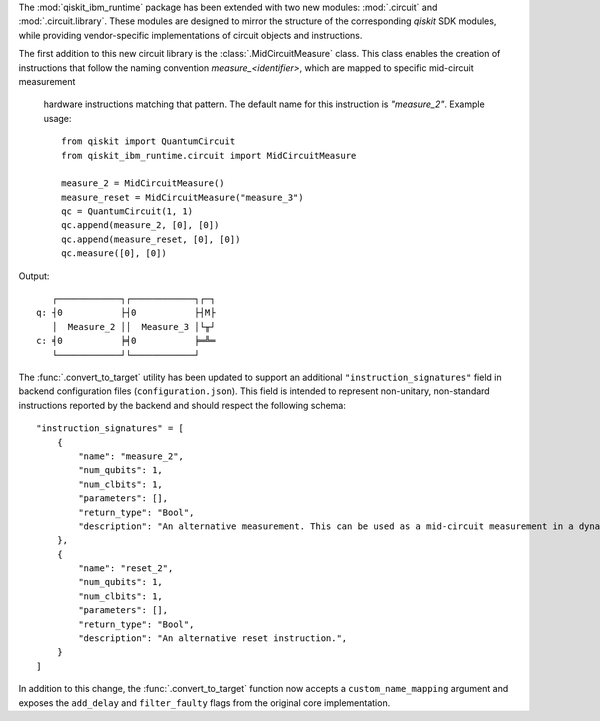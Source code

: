 The :mod:`qiskit_ibm_runtime` package has been extended with two new modules: :mod:`.circuit` and 
:mod:`.circuit.library`. These modules are designed to mirror the structure of the 
corresponding `qiskit` SDK modules, while providing vendor-specific implementations of 
circuit objects and instructions. 

The first addition to this new circuit library is the :class:`.MidCircuitMeasure` class. 
This class enables the creation of instructions that follow the naming convention 
`measure_<identifier>`, which are mapped to specific mid-circuit measurement
 hardware instructions matching that pattern. The default name for this instruction is `"measure_2"`.
 Example usage::

    from qiskit import QuantumCircuit
    from qiskit_ibm_runtime.circuit import MidCircuitMeasure

    measure_2 = MidCircuitMeasure()
    measure_reset = MidCircuitMeasure("measure_3")
    qc = QuantumCircuit(1, 1)
    qc.append(measure_2, [0], [0])
    qc.append(measure_reset, [0], [0])
    qc.measure([0], [0])

Output::

       ┌────────────┐┌────────────┐┌─┐
    q: ┤0           ├┤0           ├┤M├
       │  Measure_2 ││  Measure_3 │└╥┘
    c: ╡0           ╞╡0           ╞═╩═
       └────────────┘└────────────┘


The :func:`.convert_to_target` utility has been updated to support an additional ``"instruction_signatures"`` field in 
backend configuration files (``configuration.json``). This field is intended to represent non-unitary, non-standard instructions 
reported by the backend and should respect the following schema::

    "instruction_signatures" = [
        {
            "name": "measure_2",
            "num_qubits": 1,
            "num_clbits": 1,
            "parameters": [],
            "return_type": "Bool",
            "description": "An alternative measurement. This can be used as a mid-circuit measurement in a dynamic circuit. ",
        },
        {
            "name": "reset_2",
            "num_qubits": 1,
            "num_clbits": 1,
            "parameters": [],
            "return_type": "Bool",
            "description": "An alternative reset instruction.",
        }
    ]



In addition to this change, the :func:`.convert_to_target` function now accepts a ``custom_name_mapping`` argument
and exposes the ``add_delay`` and ``filter_faulty`` flags from the original core implementation.
